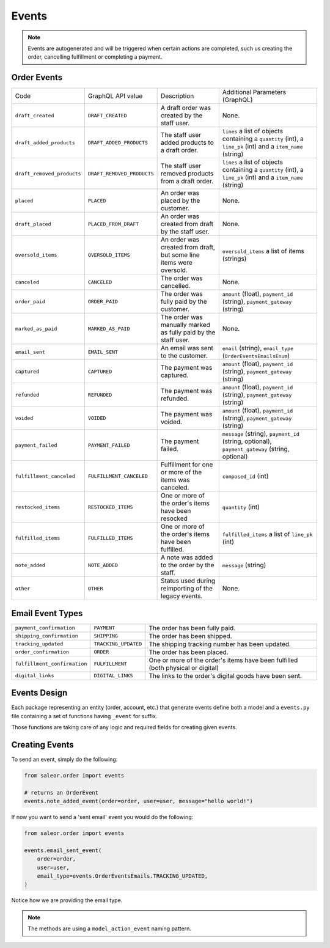 Events
======

.. note::
    Events are autogenerated and will be triggered
    when certain actions are completed, such us creating the order,
    cancelling fulfillment or completing a payment.

Order Events
------------

+----------------------------+----------------------------+---------------------------------------------------------------------+---------------------------------------------------------------------------------------------------------------+
| Code                       | GraphQL API value          | Description                                                         | Additional Parameters (GraphQL)                                                                               |
+----------------------------+----------------------------+---------------------------------------------------------------------+---------------------------------------------------------------------------------------------------------------+
| ``draft_created``          | ``DRAFT_CREATED``          | A draft order was created by the staff user.                        | None.                                                                                                         |
+----------------------------+----------------------------+---------------------------------------------------------------------+---------------------------------------------------------------------------------------------------------------+
| ``draft_added_products``   | ``DRAFT_ADDED_PRODUCTS``   | The staff user added products to a draft order.                     | ``lines`` a list of objects containing a ``quantity`` (int), a ``line_pk`` (int) and a ``item_name`` (string) |
+----------------------------+----------------------------+---------------------------------------------------------------------+---------------------------------------------------------------------------------------------------------------+
| ``draft_removed_products`` | ``DRAFT_REMOVED_PRODUCTS`` | The staff user removed products from a draft order.                 | ``lines`` a list of objects containing a ``quantity`` (int), a ``line_pk`` (int) and a ``item_name`` (string) |
+----------------------------+----------------------------+---------------------------------------------------------------------+---------------------------------------------------------------------------------------------------------------+
| ``placed``                 | ``PLACED``                 | An order was placed by the customer.                                | None.                                                                                                         |
+----------------------------+----------------------------+---------------------------------------------------------------------+---------------------------------------------------------------------------------------------------------------+
| ``draft_placed``           | ``PLACED_FROM_DRAFT``      | An order was created from draft by the staff user.                  | None.                                                                                                         |
+----------------------------+----------------------------+---------------------------------------------------------------------+---------------------------------------------------------------------------------------------------------------+
| ``oversold_items``         | ``OVERSOLD_ITEMS``         | An order was created from draft, but some line items were oversold. | ``oversold_items`` a list of items (strings)                                                                  |
+----------------------------+----------------------------+---------------------------------------------------------------------+---------------------------------------------------------------------------------------------------------------+
| ``canceled``               | ``CANCELED``               | The order was cancelled.                                            | None.                                                                                                         |
+----------------------------+----------------------------+---------------------------------------------------------------------+---------------------------------------------------------------------------------------------------------------+
| ``order_paid``             | ``ORDER_PAID``             | The order was fully paid by the customer.                           | ``amount`` (float), ``payment_id`` (string), ``payment_gateway`` (string)                                     |
+----------------------------+----------------------------+---------------------------------------------------------------------+---------------------------------------------------------------------------------------------------------------+
| ``marked_as_paid``         | ``MARKED_AS_PAID``         | The order was manually marked as fully paid by the staff user.      | None.                                                                                                         |
+----------------------------+----------------------------+---------------------------------------------------------------------+---------------------------------------------------------------------------------------------------------------+
| ``email_sent``             | ``EMAIL_SENT``             | An email was sent to the customer.                                  | ``email`` (string), ``email_type`` (``OrderEventsEmailsEnum``)                                                |
+----------------------------+----------------------------+---------------------------------------------------------------------+---------------------------------------------------------------------------------------------------------------+
| ``captured``               | ``CAPTURED``               | The payment was captured.                                           | ``amount`` (float), ``payment_id`` (string), ``payment_gateway`` (string)                                     |
+----------------------------+----------------------------+---------------------------------------------------------------------+---------------------------------------------------------------------------------------------------------------+
| ``refunded``               | ``REFUNDED``               | The payment was refunded.                                           | ``amount`` (float), ``payment_id`` (string), ``payment_gateway`` (string)                                     |
+----------------------------+----------------------------+---------------------------------------------------------------------+---------------------------------------------------------------------------------------------------------------+
| ``voided``                 | ``VOIDED``                 | The payment was voided.                                             | ``amount`` (float), ``payment_id`` (string), ``payment_gateway`` (string)                                     |
+----------------------------+----------------------------+---------------------------------------------------------------------+---------------------------------------------------------------------------------------------------------------+
| ``payment_failed``         | ``PAYMENT_FAILED``         | The payment failed.                                                 | ``message`` (string), ``payment_id`` (string, optional), ``payment_gateway`` (string, optional)               |
+----------------------------+----------------------------+---------------------------------------------------------------------+---------------------------------------------------------------------------------------------------------------+
| ``fulfillment_canceled``   | ``FULFILLMENT_CANCELED``   | Fulfillment for one or more of the items was canceled.              | ``composed_id`` (int)                                                                                         |
+----------------------------+----------------------------+---------------------------------------------------------------------+---------------------------------------------------------------------------------------------------------------+
| ``restocked_items``        | ``RESTOCKED_ITEMS``        | One or more of the order's items have been resocked                 | ``quantity`` (int)                                                                                            |
+----------------------------+----------------------------+---------------------------------------------------------------------+---------------------------------------------------------------------------------------------------------------+
| ``fulfilled_items``        | ``FULFILLED_ITEMS``        | One or more of the order's items have been fulfilled.               | ``fulfilled_items`` a list of ``line_pk`` (int)                                                               |
+----------------------------+----------------------------+---------------------------------------------------------------------+---------------------------------------------------------------------------------------------------------------+
| ``note_added``             | ``NOTE_ADDED``             | A note was added to the order by the staff.                         | ``message`` (string)                                                                                          |
+----------------------------+----------------------------+---------------------------------------------------------------------+---------------------------------------------------------------------------------------------------------------+
| ``other``                  | ``OTHER``                  | Status used during reimporting of the legacy events.                | None.                                                                                                         |
+----------------------------+----------------------------+---------------------------------------------------------------------+---------------------------------------------------------------------------------------------------------------+

Email Event Types
-----------------

+------------------------------+----------------------+----------------------------------------------------------------------------------+
| ``payment_confirmation``     | ``PAYMENT``          | The order has been fully paid.                                                   |
+------------------------------+----------------------+----------------------------------------------------------------------------------+
| ``shipping_confirmation``    | ``SHIPPING``         | The order has been shipped.                                                      |
+------------------------------+----------------------+----------------------------------------------------------------------------------+
| ``tracking_updated``         | ``TRACKING_UPDATED`` | The shipping tracking number has been updated.                                   |
+------------------------------+----------------------+----------------------------------------------------------------------------------+
| ``order_confirmation``       | ``ORDER``            | The order has been placed.                                                       |
+------------------------------+----------------------+----------------------------------------------------------------------------------+
| ``fulfillment_confirmation`` | ``FULFILLMENT``      | One or more of the order's items have been fulfilled (both physical or digital)  |
+------------------------------+----------------------+----------------------------------------------------------------------------------+
| ``digital_links``            | ``DIGITAL_LINKS``    | The links to the order's digital goods have been sent.                           |
+------------------------------+----------------------+----------------------------------------------------------------------------------+


Events Design
-------------

Each package representing an entity (order, account, etc.) that generate events
define both a model and a ``events.py`` file containing a set of functions
having ``_event`` for suffix.

Those functions are taking care of any logic and required fields for
creating given events.


Creating Events
---------------

To send an event, simply do the following:

.. code-block:: python

  from saleor.order import events

  # returns an OrderEvent
  events.note_added_event(order=order, user=user, message="hello world!")

If now you want to send a 'sent email' event you would do the following:

.. code-block:: python

  from saleor.order import events

  events.email_sent_event(
      order=order,
      user=user,
      email_type=events.OrderEventsEmails.TRACKING_UPDATED,
  )

Notice how we are providing the email type.

.. note::

  The methods are using a ``model_action_event`` naming pattern.
